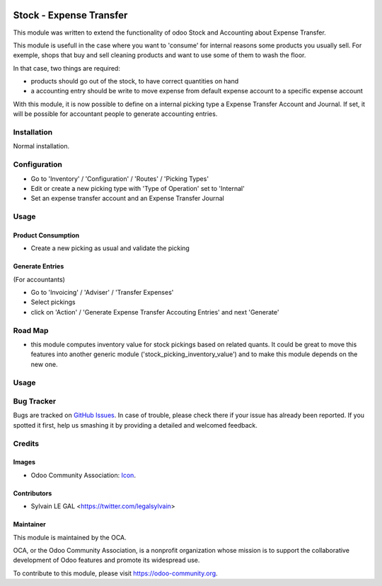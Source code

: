 .. image:: https://img.shields.io/badge/licence-AGPL--3-blue.svg
    :alt: License: AGPL-3

========================
Stock - Expense Transfer
========================

This module was written to extend the functionality of odoo Stock and
Accounting about Expense Transfer.

This module is usefull in the case where you want to 'consume' for internal
reasons some products you usually sell. For exemple, shops that buy and sell
cleaning products and want to use some of them to wash the floor.

In that case, two things are required:

* products should go out of the stock, to have correct quantities on hand
* a accounting entry should be write to move expense from default expense
  account to a specific expense account

With this module, it is now possible to define on a internal picking type a
Expense Transfer Account and Journal. If set, it will be possible for
accountant people to generate accounting entries.


Installation
============

Normal installation.

Configuration
=============

* Go to 'Inventory' / 'Configuration' / 'Routes' / 'Picking Types'
* Edit or create a new picking type with 'Type of Operation' set to 'Internal'
* Set an expense transfer account and an Expense Transfer Journal

.. image:: /stock_expense_transfer/static/description/picking_type.png

Usage
=====

Product Consumption
-------------------

* Create a new picking as usual and validate the picking

Generate Entries
----------------

(For accountants)

* Go to 'Invoicing' / 'Adviser' / 'Transfer Expenses'
* Select pickings
* click on 'Action' / 'Generate Expense Transfer Accouting Entries' and next
  'Generate'


.. image:: /stock_expense_transfer/static/description/accounting_entry.png

Road Map
========

* this module computes inventory value for stock pickings based on related
  quants. It could be great to move this features into another generic module
  ('stock_picking_inventory_value') and to make this module depends on the new
  one.

Usage
=====

.. image:: https://odoo-community.org/website/image/ir.attachment/5784_f2813bd/datas
   :alt: Try me on Runbot
   :target: https://runbot.odoo-community.org/runbot/154/9.0

Bug Tracker
===========

Bugs are tracked on `GitHub Issues
<https://github.com/OCA/{project_repo}/issues>`_. In case of trouble, please
check there if your issue has already been reported. If you spotted it first,
help us smashing it by providing a detailed and welcomed feedback.

Credits
=======

Images
------

* Odoo Community Association: `Icon <https://github.com/OCA/maintainer-tools/blob/master/template/module/static/description/icon.svg>`_.

Contributors
------------

* Sylvain LE GAL <https://twitter.com/legalsylvain>

Maintainer
----------

.. image:: https://odoo-community.org/logo.png
   :alt: Odoo Community Association
   :target: https://odoo-community.org

This module is maintained by the OCA.

OCA, or the Odoo Community Association, is a nonprofit organization whose
mission is to support the collaborative development of Odoo features and
promote its widespread use.

To contribute to this module, please visit https://odoo-community.org.
